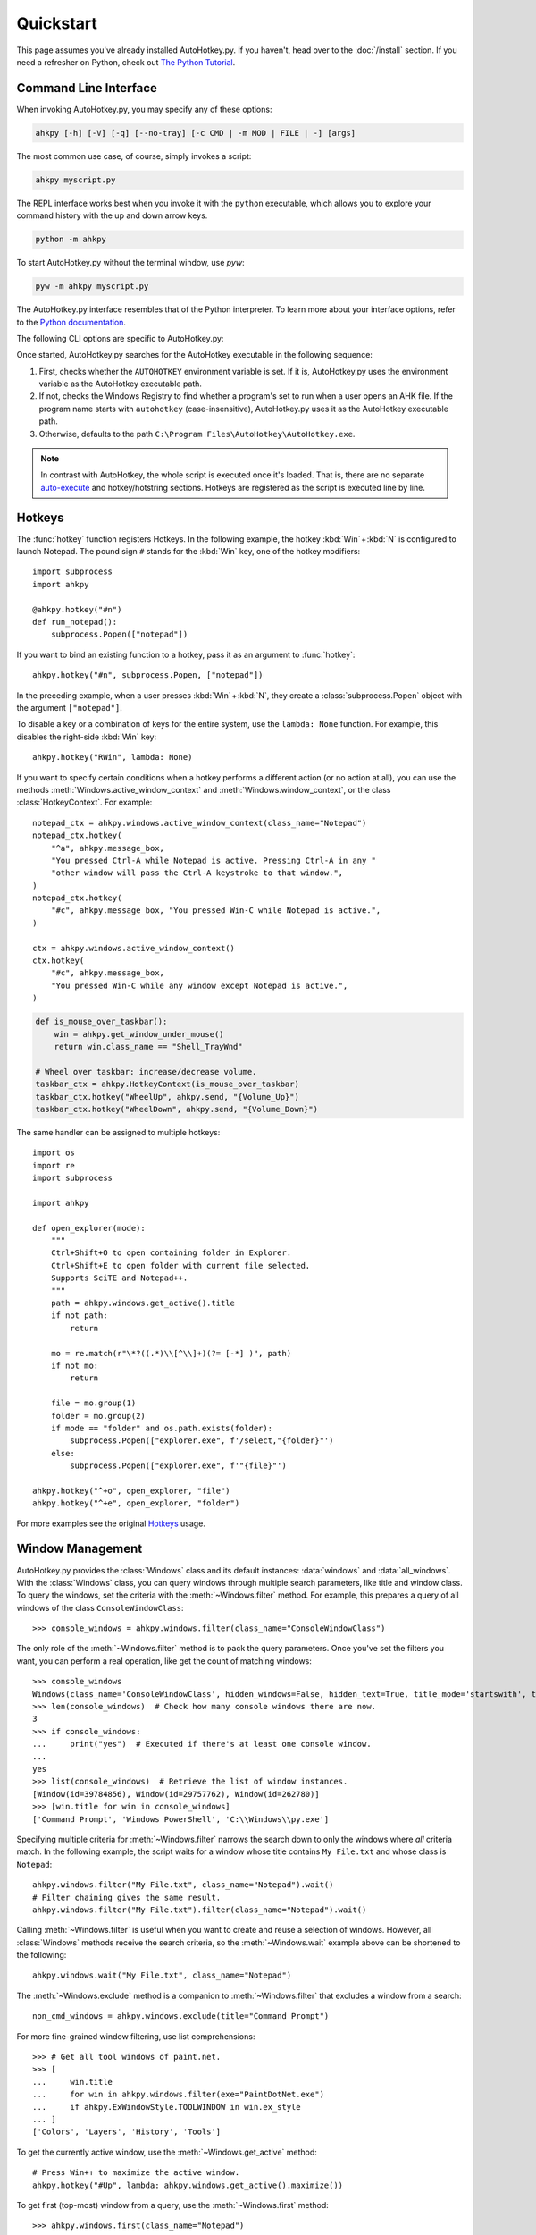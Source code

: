 Quickstart
==========

.. module:: ahkpy
   :noindex:

This page assumes you've already installed AutoHotkey.py. If you haven't, head
over to the :doc:`/install` section. If you need a refresher on Python, check
out `The Python Tutorial <https://docs.python.org/3/tutorial/index.html>`_.


Command Line Interface
----------------------

When invoking AutoHotkey.py, you may specify any of these options:

.. code-block:: text

   ahkpy [-h] [-V] [-q] [--no-tray] [-c CMD | -m MOD | FILE | -] [args]

The most common use case, of course, simply invokes a script:

.. code-block:: text

   ahkpy myscript.py

The REPL interface works best when you invoke it with the ``python`` executable,
which allows you to explore your command history with the up and down arrow
keys.

.. code-block:: text

   python -m ahkpy

To start AutoHotkey.py without the terminal window, use *pyw*:

.. code-block:: text

   pyw -m ahkpy myscript.py

The AutoHotkey.py interface resembles that of the Python interpreter. To learn
more about your interface options, refer to the `Python documentation
<https://docs.python.org/3/using/cmdline.html#interface-options>`_.

The following CLI options are specific to AutoHotkey.py:

.. cmdoption:: -q

   Suppress message boxes with errors. If you don't specify this option,
   AutoHotkey.py shows unhandled Python errors in message boxes.

.. cmdoption:: --no-tray

   Don't show the AutoHotkey icon in the system tray.

Once started, AutoHotkey.py searches for the AutoHotkey executable in the
following sequence:

1. First, checks whether the ``AUTOHOTKEY`` environment variable is set. If it
   is, AutoHotkey.py uses the environment variable as the AutoHotkey executable
   path.
2. If not, checks the Windows Registry to find whether a program's set to run
   when a user opens an AHK file. If the program name starts with ``autohotkey``
   (case-insensitive), AutoHotkey.py uses it as the AutoHotkey executable path.
3. Otherwise, defaults to the path
   ``C:\Program Files\AutoHotkey\AutoHotkey.exe``.

.. note::

   In contrast with AutoHotkey, the whole script is executed once it's loaded.
   That is, there are no separate `auto-execute
   <https://www.autohotkey.com/docs/Language.htm#auto-execute-section>`_ and
   hotkey/hotstring sections. Hotkeys are registered as the script is executed
   line by line.


Hotkeys
-------

The :func:`hotkey` function registers Hotkeys. In the following example, the
hotkey :kbd:`Win` + :kbd:`N` is configured to launch Notepad. The pound sign
``#`` stands for the :kbd:`Win` key, one of the hotkey modifiers::

   import subprocess
   import ahkpy

   @ahkpy.hotkey("#n")
   def run_notepad():
       subprocess.Popen(["notepad"])

If you want to bind an existing function to a hotkey, pass it as an argument to
:func:`hotkey`::

   ahkpy.hotkey("#n", subprocess.Popen, ["notepad"])

In the preceding example, when a user presses :kbd:`Win` + :kbd:`N`, they create
a :class:`subprocess.Popen` object with the argument ``["notepad"]``.

To disable a key or a combination of keys for the entire system, use the
``lambda: None`` function. For example, this disables the right-side :kbd:`Win`
key::

   ahkpy.hotkey("RWin", lambda: None)

If you want to specify certain conditions when a hotkey performs a different
action (or no action at all), you can use the methods
:meth:`Windows.active_window_context` and :meth:`Windows.window_context`, or the
class :class:`HotkeyContext`. For example::

   notepad_ctx = ahkpy.windows.active_window_context(class_name="Notepad")
   notepad_ctx.hotkey(
       "^a", ahkpy.message_box,
       "You pressed Ctrl-A while Notepad is active. Pressing Ctrl-A in any "
       "other window will pass the Ctrl-A keystroke to that window.",
   )
   notepad_ctx.hotkey(
       "#c", ahkpy.message_box, "You pressed Win-C while Notepad is active.",
   )

   ctx = ahkpy.windows.active_window_context()
   ctx.hotkey(
       "#c", ahkpy.message_box,
       "You pressed Win-C while any window except Notepad is active.",
   )

.. code-block::

   def is_mouse_over_taskbar():
       win = ahkpy.get_window_under_mouse()
       return win.class_name == "Shell_TrayWnd"

   # Wheel over taskbar: increase/decrease volume.
   taskbar_ctx = ahkpy.HotkeyContext(is_mouse_over_taskbar)
   taskbar_ctx.hotkey("WheelUp", ahkpy.send, "{Volume_Up}")
   taskbar_ctx.hotkey("WheelDown", ahkpy.send, "{Volume_Down}")

The same handler can be assigned to multiple hotkeys::

   import os
   import re
   import subprocess

   import ahkpy

   def open_explorer(mode):
       """
       Ctrl+Shift+O to open containing folder in Explorer.
       Ctrl+Shift+E to open folder with current file selected.
       Supports SciTE and Notepad++.
       """
       path = ahkpy.windows.get_active().title
       if not path:
           return

       mo = re.match(r"\*?((.*)\\[^\\]+)(?= [-*] )", path)
       if not mo:
           return

       file = mo.group(1)
       folder = mo.group(2)
       if mode == "folder" and os.path.exists(folder):
           subprocess.Popen(["explorer.exe", f'/select,"{folder}"')
       else:
           subprocess.Popen(["explorer.exe", f'"{file}"')

   ahkpy.hotkey("^+o", open_explorer, "file")
   ahkpy.hotkey("^+e", open_explorer, "folder")

For more examples see the original `Hotkeys
<https://www.autohotkey.com/docs/Hotkeys.htm>`_ usage.


Window Management
-----------------

AutoHotkey.py provides the :class:`Windows` class and its default instances:
:data:`windows` and :data:`all_windows`. With the :class:`Windows` class, you
can query windows through multiple search parameters, like title and window
class. To query the windows, set the criteria with the :meth:`~Windows.filter`
method. For example, this prepares a query of all windows of the class
``ConsoleWindowClass``::

   >>> console_windows = ahkpy.windows.filter(class_name="ConsoleWindowClass")

The only role of the :meth:`~Windows.filter` method is to pack the query
parameters. Once you've set the filters you want, you can perform a real
operation, like get the count of matching windows::

   >>> console_windows
   Windows(class_name='ConsoleWindowClass', hidden_windows=False, hidden_text=True, title_mode='startswith', text_mode='fast')
   >>> len(console_windows)  # Check how many console windows there are now.
   3
   >>> if console_windows:
   ...     print("yes")  # Executed if there's at least one console window.
   ...
   yes
   >>> list(console_windows)  # Retrieve the list of window instances.
   [Window(id=39784856), Window(id=29757762), Window(id=262780)]
   >>> [win.title for win in console_windows]
   ['Command Prompt', 'Windows PowerShell', 'C:\\Windows\\py.exe']

Specifying multiple criteria for :meth:`~Windows.filter` narrows the search down
to only the windows where *all* criteria match. In the following example, the
script waits for a window whose title contains ``My File.txt`` and whose class
is ``Notepad``::

   ahkpy.windows.filter("My File.txt", class_name="Notepad").wait()
   # Filter chaining gives the same result.
   ahkpy.windows.filter("My File.txt").filter(class_name="Notepad").wait()

Calling :meth:`~Windows.filter` is useful when you want to create and reuse a
selection of windows. However, all :class:`Windows` methods receive the search
criteria, so the :meth:`~Windows.wait` example above can be shortened to the
following::

   ahkpy.windows.wait("My File.txt", class_name="Notepad")

The :meth:`~Windows.exclude` method is a companion to :meth:`~Windows.filter`
that excludes a window from a search::

   non_cmd_windows = ahkpy.windows.exclude(title="Command Prompt")

For more fine-grained window filtering, use list comprehensions::

   >>> # Get all tool windows of paint.net.
   >>> [
   ...     win.title
   ...     for win in ahkpy.windows.filter(exe="PaintDotNet.exe")
   ...     if ahkpy.ExWindowStyle.TOOLWINDOW in win.ex_style
   ... ]
   ['Colors', 'Layers', 'History', 'Tools']

To get the currently active window, use the :meth:`~Windows.get_active` method::

   # Press Win+↑ to maximize the active window.
   ahkpy.hotkey("#Up", lambda: ahkpy.windows.get_active().maximize())

To get first (top-most) window from a query, use the :meth:`~Windows.first`
method::

   >>> ahkpy.windows.first(class_name="Notepad")
   Window(id=6426410)

The :meth:`~Windows.first`, :meth:`~Windows.last`, :meth:`~Windows.get_active`,
:meth:`~Windows.wait` methods return a :class:`Window` instance. If there are no
matching windows, ``Window(None)`` is returned. This object is falsy and returns
``None`` for most of its properties::

   >>> win = ahkpy.windows.first(class_name="there's no such window")
   >>> win
   Window(id=None)
   >>> win.exists
   False
   >>> if win:
   ...     print("window exists")  # Will not be printed.
   ...
   >>> win.is_visible
   False
   >>> win.show()  # Does nothing.
   >>> win.class_name is None
   True

Also, if a window existed at some point in time but was closed, it acts the same
as ``Window(None)``. Thus, be sure to check property values for ``None`` before
working with them::

   >>> win = ahkpy.windows.first(class_name="Notepad")
   >>> win
   Window(id=6819626)
   >>> win.close()
   >>> win.exists
   False
   >>> bool(win)
   False
   >>> win.class_name is None
   True


DLL Calls
---------

Use :mod:`ctypes` to call DLL functions::

   >>> from ctypes import windll
   >>> windll.user32.MessageBoxW(0, "Press Yes or No", "Title of box", 4)
   6

Structure example `#11
<https://www.autohotkey.com/docs/commands/DllCall.htm#ExStruct>`_::

   >>> import subprocess
   >>> from ctypes import byref, windll
   >>> from ctypes.wintypes import RECT
   >>>
   >>> subprocess.Popen(["notepad"])
   >>> notepad = ahkpy.windows.wait("Untitled - Notepad")
   >>> rect = RECT()
   >>> windll.user32.GetWindowRect(notepad.id, byref(rect))
   1
   >>> (rect.left, rect.top, rect.right, rect.bottom)
   (1063, 145, 1667, 824)

Structure example `#12
<https://www.autohotkey.com/docs/commands/DllCall.htm#ExStructRect>`_::

   >>> from ctypes import byref, windll
   >>> from ctypes.wintypes import HANDLE, RECT
   >>>
   >>> screen_width = windll.user32.GetSystemMetrics(0)
   >>> screen_height = windll.user32.GetSystemMetrics(1)
   >>> rect = RECT(0, 0, screen_width//2, screen_height//2)
   >>> # Pass zero to get the desktop's device context.
   >>> dc = windll.user32.GetDC(0)
   >>> # Create a red brush (0x0000FF is in BGR format).
   >>> brush = windll.gdi32.CreateSolidBrush(0x0000FF)
   >>> # Fill the specified rectangle using the brush above.
   >>> windll.user32.FillRect(dc, byref(rect), brush)
   >>> windll.gdi32.DeleteObject(brush)  # Clean-up.
   >>> windll.user32.ReleaseDC(0, HANDLE(dc))  # Clean-up.


Settings
--------

A *callback* is a function called by `timer </api.html#ahkpy.set_timer>`_,
`window message <api.html#ahkpy.on_message>`_, by `changing clipboard
<api.html#ahkpy.on_clipboard_change>`_, or by triggering a `hotkey
<api.html#ahkpy.HotkeyContext.hotkey>`_ or a `hotstring
<api.html#ahkpy.HotkeyContext.hotstring>`_.

In the original AutoHotkey, a hotkey callback executes with the *copy* of the
global settings. In contrast, in AutoHotkey.py, the callback gets a *reference*
to the current :class:`Settings` object, set by the :func:`set_settings` call.
Meaning that, changing the individual settings in the Python callback changes
them everywhere. Sometimes, you'll want to avoid doing so, in which case you
should use the :func:`local_settings` function. Other times, the implementation
will come in handy, like when you want to create a hotkey that changes the
global AHK settings::

   ahkpy.default_settings.win_delay = 0.1

   # The callback stores only the reference to
   # ahkpy.default_settings, not the actual settings values.
   ahkpy.hotkey("F1", lambda: print(ahkpy.get_settings().win_delay))

   @ahkpy.hotkey("F2")
   def change_defaults():
       ahkpy.default_settings.win_delay = 0.2
       assert ahkpy.get_settings() is ahkpy.default_settings

If you press :kbd:`F1`, you will see ``0.1`` printed, which is the current
:attr:`~Settings.win_delay`. Press :kbd:`F2` and then :kbd:`F1` and you will see
``0.2`` printed. Also, the settings object that the :kbd:`F2` hotkey callback
gets with the :func:`get_settings` call is the same exact settings object that
the :kbd:`F1` hotkey gets.


Debugging
---------

AutoHotkey.py supports :mod:`pdb`, the built-in Python debugger. Just put the
:func:`breakpoint` invocation in your code where you want to enter the debugger
and run the program. It works both during the main section and in the
callbacks::

   x = 0

   @ahkpy.hotkey("F1")
   def cb():
       global x
       x += 1
       breakpoint()  # Breakpoint in a callback

   breakpoint()  # Breakpoint in the main section

The Visual Studio Code debugger can be configured to work with AutoHotkey.py.
Follow the `Python debug configurations in Visual Studio Code
<https://code.visualstudio.com/docs/python/debugging>`_ guide to create your
``launch.json``. Once created, change the Python interpreter in the
``launch.json`` to ``ahkpy.exe``, for example:

.. code-block:: javascript

   {
       "version": "0.2.0",
       "configurations": [
           {
               "name": "Python: Current File",
               "type": "python",
               "request": "launch",
               "program": "${file}",
               "console": "integratedTerminal",
               // Add the following settings:
               "python": "ahkpy.exe",
               "pythonArgs": ["--no-tray"]
           }
       ]
   }

Now you can set the breakpoints in Visual Studio Code and inspect the
AutoHotkey.py program, as you would with a regular Python program.
